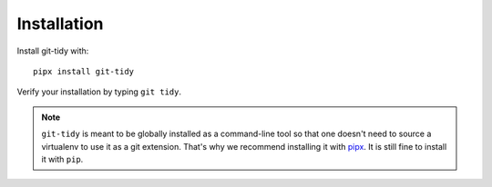 Installation
============

Install git-tidy with::

    pipx install git-tidy

Verify your installation by typing ``git tidy``.

.. note::

  ``git-tidy`` is meant to be globally installed as a command-line tool so
  that one doesn't need to source a virtualenv to use it as a git extension.
  That's why we recommend installing it with
  `pipx <https://github.com/pipxproject/pipx>`__. It is still fine to
  install it with ``pip``.
